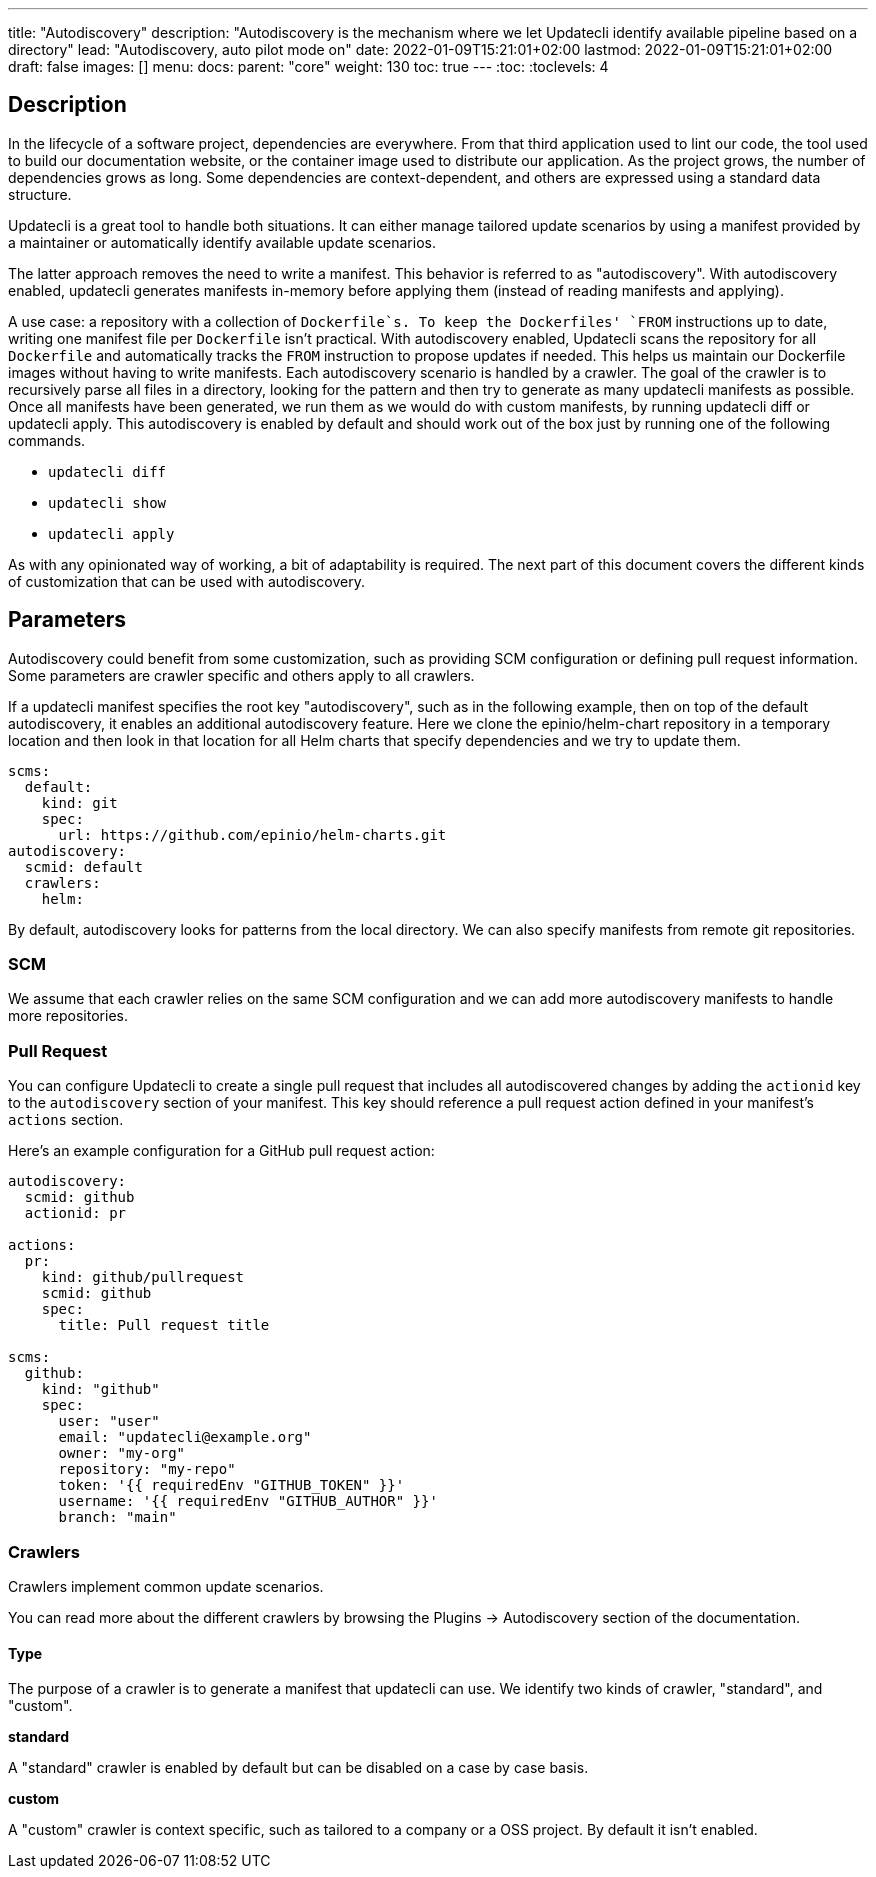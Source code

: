 ---
title: "Autodiscovery"
description: "Autodiscovery is the mechanism where we let Updatecli identify available pipeline based on a directory"
lead: "Autodiscovery, auto pilot mode on"
date: 2022-01-09T15:21:01+02:00
lastmod: 2022-01-09T15:21:01+02:00
draft: false
images: []
menu:
  docs:
    parent: "core"
weight: 130
toc: true
---
// <!-- Required for asciidoctor -->
:toc:
// Set toclevels to be at least your hugo [markup.tableOfContents.endLevel] config key
:toclevels: 4

== Description

In the lifecycle of a software project, dependencies are everywhere.
From that third application used to lint our code, the tool used to build our documentation website, or the container image used to distribute our application.
As the project grows, the number of dependencies grows as long.
Some dependencies are context-dependent, and others are expressed using a standard data structure.

Updatecli is a great tool to handle both situations.
It can either manage tailored update scenarios by using a manifest provided by a maintainer or automatically identify available update scenarios.

The latter approach removes the need to write a manifest.
This behavior is referred to as "autodiscovery".
With autodiscovery enabled, updatecli generates manifests in-memory before applying them (instead of reading manifests and applying).

A use case: a repository with a collection of `Dockerfile`s.
To keep the Dockerfiles' `FROM` instructions up to date, writing one manifest file per `Dockerfile` isn't practical. With autodiscovery enabled, Updatecli scans the repository for all `Dockerfile` and automatically tracks the `FROM` instruction to propose updates if needed.
This helps us maintain our Dockerfile images without having to write manifests.
Each autodiscovery scenario is handled by a crawler.
The goal of the crawler is to recursively parse all files in a directory, looking for the pattern and then try to generate as many updatecli manifests as possible.
Once all manifests have been generated, we run them as we would do with custom manifests, by running updatecli diff or updatecli apply.
This autodiscovery is enabled by default and should work out of the box just by running one of the following commands.

* `updatecli diff`
* `updatecli show`
* `updatecli apply`

As with any opinionated way of working, a bit of adaptability is required.
The next part of this document covers the different kinds of customization that can be used with autodiscovery.


== Parameters

Autodiscovery could benefit from some customization, such as providing SCM configuration or defining pull request information.
Some parameters are crawler specific and others apply to all crawlers.

If a updatecli manifest specifies the root key "autodiscovery", such as in the following example, then on top of the default autodiscovery, it enables an additional autodiscovery feature.
Here we clone the epinio/helm-chart repository in a temporary location and then look in that location for all Helm charts that specify dependencies and we try to update them.

```
scms:
  default:
    kind: git
    spec:
      url: https://github.com/epinio/helm-charts.git
autodiscovery:
  scmid: default
  crawlers:
    helm:
```

By default, autodiscovery looks for patterns from the local directory.
We can also specify manifests from remote git repositories.

=== SCM

We assume that each crawler relies on the same SCM configuration and we can add more autodiscovery manifests to handle more repositories.

=== Pull Request

You can configure Updatecli to create a single pull request that includes all
autodiscovered changes by adding the `actionid` key to the `autodiscovery`
section of your manifest. This key should reference a pull request action
defined in your manifest's `actions` section.

Here's an example configuration for a GitHub pull request action:

```
autodiscovery:
  scmid: github
  actionid: pr

actions:
  pr:
    kind: github/pullrequest
    scmid: github
    spec:
      title: Pull request title

scms:
  github:
    kind: "github"
    spec:
      user: "user"
      email: "updatecli@example.org"
      owner: "my-org"
      repository: "my-repo"
      token: '{{ requiredEnv "GITHUB_TOKEN" }}'
      username: '{{ requiredEnv "GITHUB_AUTHOR" }}'
      branch: "main"
```

=== Crawlers

Crawlers implement common update scenarios.

You can read more about the different crawlers by browsing the Plugins ->
Autodiscovery section of the documentation.

==== Type

The purpose of a crawler is to generate a manifest that updatecli can use.
We identify two kinds of crawler, "standard", and "custom".

**standard**

A "standard" crawler is enabled by default but can be disabled on a case by case basis.

**custom**

A "custom" crawler is context specific, such as tailored to a company or a OSS project.
By default it isn't enabled.
